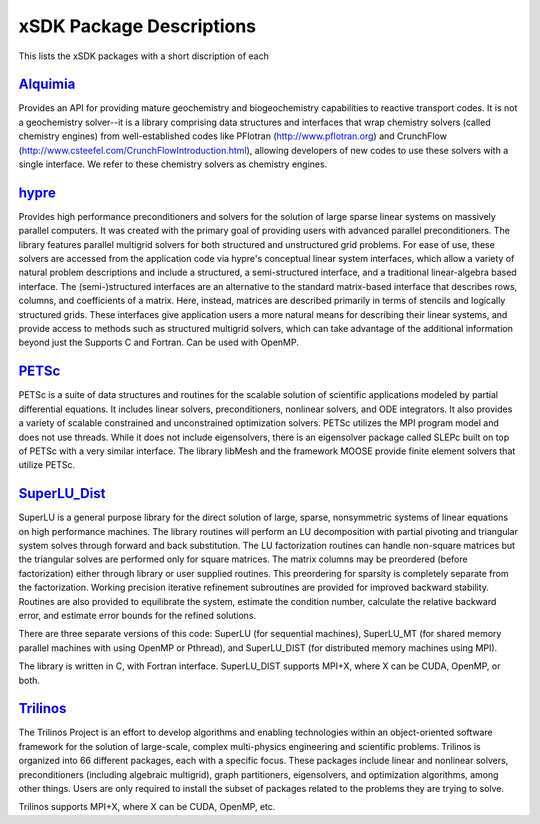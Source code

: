 	      
.. _subpackages-label:

xSDK Package Descriptions
==================

This lists the xSDK packages with a short discription of each

Alquimia_
-----------------

.. _Alquimia: https://www.github.com/LBL-EESA/alquimia-dev

Provides an API for providing mature geochemistry and biogeochemistry 
capabilities to reactive transport codes. It is not a geochemistry solver--it is 
a library comprising data structures and interfaces that wrap chemistry solvers (called chemistry engines) 
from well-established codes like PFlotran (http://www.pflotran.org) and 
CrunchFlow (http://www.csteefel.com/CrunchFlowIntroduction.html), 
allowing developers of new codes to use these solvers with a single interface. 
We refer to these chemistry solvers as chemistry engines.


hypre_
---------------

.. _hypre: https://computation.llnl.gov/project/linear_solvers/software.php

Provides high performance preconditioners and solvers for the solution of large sparse
linear systems on massively parallel computers. It was created with the primary goal of providing users with advanced parallel preconditioners.
The library features parallel multigrid solvers for both structured and unstructured grid problems. 
For ease of use, these solvers are accessed from the application code via hypre's conceptual linear system interfaces,
which allow a variety of natural problem descriptions and include a structured, a semi-structured interface, and a traditional
linear-algebra based interface. The (semi-)structured interfaces are an alternative to the standard matrix-based interface that
describes rows, columns, and coefficients of a matrix. Here, instead, matrices are described primarily in terms of stencils and
logically structured grids. These interfaces give application users a more natural means for describing their linear systems,
and provide access to methods such as structured multigrid solvers, which can take advantage of the additional information beyond just the 
Supports C and Fortran. Can be used with OpenMP.


PETSc_
---------------

.. _PETSc: http://www.mcs.anl.gov/petsc

PETSc is a suite of data structures and routines for the scalable
solution of scientific applications modeled by partial differential
equations.  It includes linear solvers, preconditioners, nonlinear
solvers, and ODE integrators. It also provides a variety of scalable
constrained and unconstrained optimization solvers.  PETSc utilizes
the MPI program model and does not use threads.  While it does
not include eigensolvers, there is an eigensolver package called SLEPc
built on top of PETSc with a very similar interface. The library
libMesh and the framework MOOSE provide finite element solvers that
utilize PETSc.

SuperLU_Dist_
---------------

.. _SuperLU_Dist: http://crd-legacy.lbl.gov/~xiaoye/SuperLU/

SuperLU is a general purpose library for the direct solution of large,
sparse, nonsymmetric systems of linear equations on high performance
machines.  The library routines will perform an LU decomposition with
partial pivoting and triangular system solves through forward and back
substitution. The LU factorization routines can handle non-square
matrices but the triangular solves are performed only for square
matrices. The matrix columns may be preordered (before factorization)
either through library or user supplied routines. This preordering for
sparsity is completely separate from the factorization. Working
precision iterative refinement subroutines are provided for improved
backward stability. Routines are also provided to equilibrate the
system, estimate the condition number, calculate the relative backward
error, and estimate error bounds for the refined solutions.

There are three separate versions of this code: SuperLU (for sequential machines),
SuperLU_MT (for shared memory parallel machines with using OpenMP or Pthread), and
SuperLU_DIST (for distributed memory machines using MPI).

The library is written in C, with Fortran interface.  SuperLU_DIST supports MPI+X,
where X can be CUDA, OpenMP, or both.

Trilinos_
---------------

.. _Trilinos: http://trilinos.org

The Trilinos Project is an effort to develop algorithms and enabling
technologies within an object-oriented software framework for the solution of
large-scale, complex multi-physics engineering and scientific problems. Trilinos
is organized into 66 different packages, each with a specific focus.  These
packages include linear and nonlinear solvers, preconditioners (including
algebraic multigrid), graph partitioners, eigensolvers, and optimization
algorithms, among other things.  Users are only required to install the subset
of packages related to the problems they are trying to solve.

Trilinos supports MPI+X, where X can be CUDA, OpenMP, etc.
